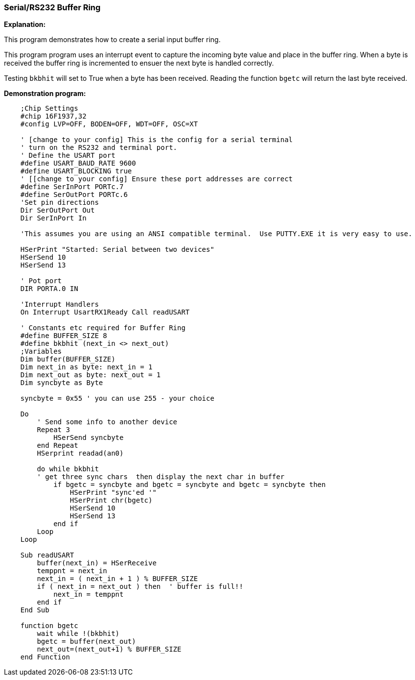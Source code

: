 === Serial/RS232 Buffer Ring

*Explanation:*

This program demonstrates how to create a serial input buffer ring.

This program program uses an interrupt event to capture the incoming byte value and place in the buffer ring. When a byte is received the buffer ring is incremented to ensuer the next byte is handled correctly.

Testing `bkbhit` will set to True when a byte has been received. Reading the function `bgetc` will return the last byte received.

*Demonstration program:*

----
    ;Chip Settings
    #chip 16F1937,32
    #config LVP=OFF, BODEN=OFF, WDT=OFF, OSC=XT

    ' [change to your config] This is the config for a serial terminal
    ' turn on the RS232 and terminal port.
    ' Define the USART port
    #define USART_BAUD_RATE 9600
    #define USART_BLOCKING true
    ' [[change to your config] Ensure these port addresses are correct
    #define SerInPort PORTc.7
    #define SerOutPort PORTc.6
    'Set pin directions
    Dir SerOutPort Out
    Dir SerInPort In

    'This assumes you are using an ANSI compatible terminal.  Use PUTTY.EXE it is very easy to use.

    HSerPrint "Started: Serial between two devices"
    HSerSend 10
    HSerSend 13

    ' Pot port
    DIR PORTA.0 IN

    'Interrupt Handlers
    On Interrupt UsartRX1Ready Call readUSART

    ' Constants etc required for Buffer Ring
    #define BUFFER_SIZE 8
    #define bkbhit (next_in <> next_out)
    ;Variables
    Dim buffer(BUFFER_SIZE)
    Dim next_in as byte: next_in = 1
    Dim next_out as byte: next_out = 1
    Dim syncbyte as Byte

    syncbyte = 0x55 ' you can use 255 - your choice

    Do
        ' Send some info to another device
        Repeat 3
            HSerSend syncbyte
        end Repeat
        HSerprint readad(an0)

        do while bkbhit
        ' get three sync chars  then display the next char in buffer
            if bgetc = syncbyte and bgetc = syncbyte and bgetc = syncbyte then
                HSerPrint "sync'ed '"
                HSerPrint chr(bgetc)
                HSerSend 10
                HSerSend 13
            end if
        Loop
    Loop

    Sub readUSART
        buffer(next_in) = HSerReceive
        temppnt = next_in
        next_in = ( next_in + 1 ) % BUFFER_SIZE
        if ( next_in = next_out ) then  ' buffer is full!!
            next_in = temppnt
        end if
    End Sub

    function bgetc
        wait while !(bkbhit)
        bgetc = buffer(next_out)
        next_out=(next_out+1) % BUFFER_SIZE
    end Function
----